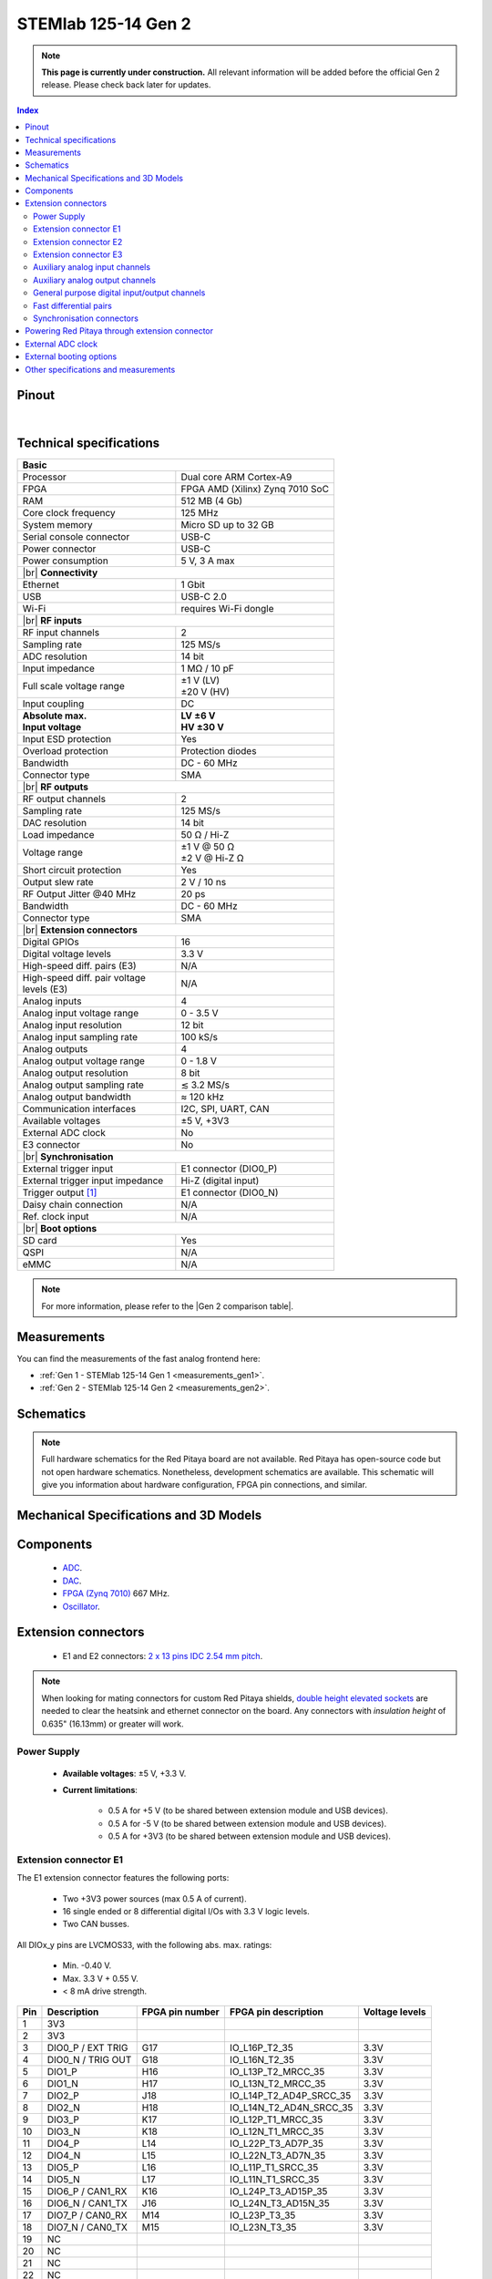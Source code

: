 .. _top_125_14_gen2:

#######################
STEMlab 125-14 Gen 2
#######################

.. note::

    **This page is currently under construction.** All relevant information will be added before the official Gen 2 release.
    Please check back later for updates.

.. TODO replace pictures

.. .. figure:: img/STEMlab-125-14.jpg
..     :width: 500


.. contents:: **Index**
    :local:
    :backlinks: none


Pinout
========

.. TODO replace pinout

.. .. figure:: img/Red_Pitaya_pinout.jpg
..     :alt: Red Pitaya pinout
..     :width: 700

|

Technical specifications
==========================

.. table::
    :widths: 40 40

    +------------------------------------+------------------------------------+
    | **Basic**                                                               |
    +====================================+====================================+
    | Processor                          | Dual core ARM Cortex-A9            |
    +------------------------------------+------------------------------------+
    | FPGA                               | FPGA AMD (Xilinx) Zynq 7010 SoC    |
    +------------------------------------+------------------------------------+
    | RAM                                | 512 MB (4 Gb)                      |
    +------------------------------------+------------------------------------+
    | Core clock frequency               | 125 MHz                            |
    +------------------------------------+------------------------------------+
    | System memory                      | Micro SD up to 32 GB               |
    +------------------------------------+------------------------------------+
    | Serial console connector           | USB-C                              |
    +------------------------------------+------------------------------------+
    | Power connector                    | USB-C                              |
    +------------------------------------+------------------------------------+
    | Power consumption                  | 5 V, 3 A max                       |
    +------------------------------------+------------------------------------+
    | |br|                                                                    |
    | **Connectivity**                                                        |
    +------------------------------------+------------------------------------+
    | Ethernet                           | 1 Gbit                             |
    +------------------------------------+------------------------------------+
    | USB                                | USB-C 2.0                          |
    +------------------------------------+------------------------------------+
    | Wi-Fi                              | requires Wi-Fi dongle              |
    +------------------------------------+------------------------------------+
    | |br|                                                                    |
    | **RF inputs**                                                           |
    +------------------------------------+------------------------------------+
    | RF input channels                  | 2                                  |
    +------------------------------------+------------------------------------+
    | Sampling rate                      | 125 MS/s                           |
    +------------------------------------+------------------------------------+
    | ADC resolution                     | 14 bit                             |
    +------------------------------------+------------------------------------+
    | Input impedance                    | 1 MΩ / 10 pF                       |
    +------------------------------------+------------------------------------+
    | Full scale voltage range           | | ±1 V (LV)                        |
    |                                    | | ±20 V (HV)                       |
    +------------------------------------+------------------------------------+
    | Input coupling                     | DC                                 |
    +------------------------------------+------------------------------------+
    | | **Absolute max.**                | | **LV ±6 V**                      |
    | | **Input voltage**                | | **HV ±30 V**                     |
    +------------------------------------+------------------------------------+
    | Input ESD protection               | Yes                                |
    +------------------------------------+------------------------------------+
    | Overload protection                | Protection diodes                  |
    +------------------------------------+------------------------------------+
    | Bandwidth                          | DC - 60 MHz                        |
    +------------------------------------+------------------------------------+
    | Connector type                     | SMA                                |
    +------------------------------------+------------------------------------+
    | |br|                                                                    |
    | **RF outputs**                                                          |
    +------------------------------------+------------------------------------+
    | RF output channels                 | 2                                  |
    +------------------------------------+------------------------------------+
    | Sampling rate                      | 125 MS/s                           |
    +------------------------------------+------------------------------------+
    | DAC resolution                     | 14 bit                             |
    +------------------------------------+------------------------------------+
    | Load impedance                     | 50 Ω / Hi-Z                        |
    +------------------------------------+------------------------------------+
    | Voltage range                      | | ±1 V @ 50 Ω                      |
    |                                    | | ±2 V @ Hi-Z Ω                    |
    +------------------------------------+------------------------------------+
    | Short circuit protection           | Yes                                |
    |                                    |                                    |
    +------------------------------------+------------------------------------+
    | Output slew rate                   | 2 V / 10 ns                        |
    +------------------------------------+------------------------------------+
    | RF Output Jitter @40 MHz           | 20 ps                              |
    +------------------------------------+------------------------------------+
    | Bandwidth                          | DC - 60 MHz                        |
    +------------------------------------+------------------------------------+
    | Connector type                     | SMA                                |
    +------------------------------------+------------------------------------+
    | |br|                                                                    |
    | **Extension connectors**                                                |
    +------------------------------------+------------------------------------+
    | Digital GPIOs                      | 16                                 |
    +------------------------------------+------------------------------------+
    | Digital voltage levels             | 3.3 V                              |
    +------------------------------------+------------------------------------+
    | High-speed diff. pairs (E3)        | N/A                                |
    +------------------------------------+------------------------------------+
    | | High-speed diff. pair voltage    | N/A                                |
    | | levels (E3)                      |                                    |
    +------------------------------------+------------------------------------+
    | Analog inputs                      | 4                                  |
    +------------------------------------+------------------------------------+
    | Analog input voltage range         | 0 - 3.5 V                          |
    +------------------------------------+------------------------------------+
    | Analog input resolution            | 12 bit                             |
    +------------------------------------+------------------------------------+
    | Analog input sampling rate         | 100 kS/s                           |
    +------------------------------------+------------------------------------+
    | Analog outputs                     | 4                                  |
    +------------------------------------+------------------------------------+
    | Analog output voltage range        | 0 - 1.8 V                          |
    +------------------------------------+------------------------------------+
    | Analog output resolution           | 8 bit                              |
    +------------------------------------+------------------------------------+
    | Analog output sampling rate        | ≲ 3.2 MS/s                         |
    +------------------------------------+------------------------------------+
    | Analog output bandwidth            | ≈ 120 kHz                          |
    +------------------------------------+------------------------------------+
    | Communication interfaces           | I2C, SPI, UART, CAN                |
    +------------------------------------+------------------------------------+
    | Available voltages                 | ±5 V, +3V3                         |
    +------------------------------------+------------------------------------+
    | External ADC clock                 | No                                 |
    +------------------------------------+------------------------------------+
    | E3 connector                       | No                                 |
    +------------------------------------+------------------------------------+
    | |br|                                                                    |
    | **Synchronisation**                                                     |
    +------------------------------------+------------------------------------+
    | External trigger input             | E1 connector (DIO0_P)              |
    +------------------------------------+------------------------------------+
    | External trigger input impedance   | Hi-Z (digital input)               |
    |                                    |                                    |
    +------------------------------------+------------------------------------+
    | Trigger output [#f1]_              | E1 connector (DIO0_N)              |
    +------------------------------------+------------------------------------+
    | Daisy chain connection             | N/A                                |
    |                                    |                                    |
    +------------------------------------+------------------------------------+
    | Ref. clock input                   | N/A                                |
    +------------------------------------+------------------------------------+
    | |br|                                                                    |
    | **Boot options**                                                        |
    +------------------------------------+------------------------------------+
    | SD card                            | Yes                                |
    +------------------------------------+------------------------------------+
    | QSPI                               | N/A                                |
    +------------------------------------+------------------------------------+
    | eMMC                               | N/A                                |
    +------------------------------------+------------------------------------+

.. note::
    
    For more information, please refer to the |Gen 2 comparison table|.

.. |br| raw:: html

    <br/>


Measurements
=================

You can find the measurements of the fast analog frontend here:

* :ref:`Gen 1 - STEMlab 125-14 Gen 1 <measurements_gen1>`.
* :ref:`Gen 2 - STEMlab 125-14 Gen 2 <measurements_gen2>`.


.. _schematics_125_14_gen2:

Schematics
============

.. TODO add schematics


.. note::

    Full hardware schematics for the Red Pitaya board are not available. Red Pitaya has open-source code but not open hardware schematics. Nonetheless, development schematics are available. This schematic will give you information about hardware configuration, FPGA pin connections, and similar.


Mechanical Specifications and 3D Models
========================================

.. TODO add schematics and 3D models


Components
===========

    * `ADC <https://www.analog.com/en/products/ltc2145-14.html>`_.
    * `DAC <https://www.analog.com/en/products/AD9767.html>`_.
    * `FPGA (Zynq 7010) <https://docs.amd.com/v/u/en-US/ds190-Zynq-7000-Overview>`_ 667 MHz.
    * `Oscillator <https://support.epson.biz/td/api/doc_check.php?dl=brief_SG3225VAN&lang=en>`_.

.. TODO Texas instruments and Analog devices components


Extension connectors
======================

    * E1 and E2 connectors: `2 x 13 pins IDC 2.54 mm pitch <https://www.digikey.com/en/products/detail/adam-tech/BHR-26-VUA/9832284>`_.

.. note::

    When looking for mating connectors for custom Red Pitaya shields, `double height elevated sockets <https://www.digikey.com/en/products/detail/samtec-inc/ESW-113-33-T-D/6693225>`_ are needed to clear the heatsink and ethernet connector on the board.
    Any connectors with *insulation height* of 0.635" (16.13mm) or greater will work.


Power Supply
--------------

    * **Available voltages**: ±5 V, +3.3 V.
    * **Current limitations**:

        * 0.5 A for +5 V (to be shared between extension module and USB devices).
        * 0.5 A for -5 V (to be shared between extension module and USB devices).
        * 0.5 A for +3V3 (to be shared between extension module and USB devices).

.. TODO add voltage limitations

Extension connector E1
------------------------

The E1 extension connector features the following ports:

    * Two +3V3 power sources (max 0.5 A of current).
    * 16 single ended or 8 differential digital I/Os with 3.3 V logic levels.
    * Two CAN busses.

    .. TODO current limits!

All DIOx_y pins are LVCMOS33, with the following abs. max. ratings:

    * Min. -0.40 V.
    * Max. 3.3 V + 0.55 V.
    * < 8 mA drive strength.
        
+-----+-----------------------+-------------------+-----------------------------------------------+----------------+
| Pin | Description           | FPGA pin number   | FPGA pin description                          | Voltage levels |
+=====+=======================+===================+===============================================+================+
| 1   | 3V3                   |                   |                                               |                |
+-----+-----------------------+-------------------+-----------------------------------------------+----------------+
| 2   | 3V3                   |                   |                                               |                |
+-----+-----------------------+-------------------+-----------------------------------------------+----------------+
| 3   | DIO0_P / EXT TRIG     | G17               | IO_L16P_T2_35                                 | 3.3V           |
+-----+-----------------------+-------------------+-----------------------------------------------+----------------+
| 4   | DIO0_N / TRIG OUT     | G18               | IO_L16N_T2_35                                 | 3.3V           |
+-----+-----------------------+-------------------+-----------------------------------------------+----------------+
| 5   | DIO1_P                | H16               | IO_L13P_T2_MRCC_35                            | 3.3V           |
+-----+-----------------------+-------------------+-----------------------------------------------+----------------+
| 6   | DIO1_N                | H17               | IO_L13N_T2_MRCC_35                            | 3.3V           |
+-----+-----------------------+-------------------+-----------------------------------------------+----------------+
| 7   | DIO2_P                | J18               | IO_L14P_T2_AD4P_SRCC_35                       | 3.3V           |
+-----+-----------------------+-------------------+-----------------------------------------------+----------------+
| 8   | DIO2_N                | H18               | IO_L14N_T2_AD4N_SRCC_35                       | 3.3V           |
+-----+-----------------------+-------------------+-----------------------------------------------+----------------+
| 9   | DIO3_P                | K17               | IO_L12P_T1_MRCC_35                            | 3.3V           |
+-----+-----------------------+-------------------+-----------------------------------------------+----------------+
| 10  | DIO3_N                | K18               | IO_L12N_T1_MRCC_35                            | 3.3V           |
+-----+-----------------------+-------------------+-----------------------------------------------+----------------+
| 11  | DIO4_P                | L14               | IO_L22P_T3_AD7P_35                            | 3.3V           |
+-----+-----------------------+-------------------+-----------------------------------------------+----------------+
| 12  | DIO4_N                | L15               | IO_L22N_T3_AD7N_35                            | 3.3V           |
+-----+-----------------------+-------------------+-----------------------------------------------+----------------+
| 13  | DIO5_P                | L16               | IO_L11P_T1_SRCC_35                            | 3.3V           |
+-----+-----------------------+-------------------+-----------------------------------------------+----------------+
| 14  | DIO5_N                | L17               | IO_L11N_T1_SRCC_35                            | 3.3V           |
+-----+-----------------------+-------------------+-----------------------------------------------+----------------+
| 15  | DIO6_P / CAN1_RX      | K16               | IO_L24P_T3_AD15P_35                           | 3.3V           |
+-----+-----------------------+-------------------+-----------------------------------------------+----------------+
| 16  | DIO6_N / CAN1_TX      | J16               | IO_L24N_T3_AD15N_35                           | 3.3V           |
+-----+-----------------------+-------------------+-----------------------------------------------+----------------+
| 17  | DIO7_P / CAN0_RX      | M14               | IO_L23P_T3_35                                 | 3.3V           |
+-----+-----------------------+-------------------+-----------------------------------------------+----------------+
| 18  | DIO7_N / CAN0_TX      | M15               | IO_L23N_T3_35                                 | 3.3V           |
+-----+-----------------------+-------------------+-----------------------------------------------+----------------+
| 19  | NC                    |                   |                                               |                |
+-----+-----------------------+-------------------+-----------------------------------------------+----------------+
| 20  | NC                    |                   |                                               |                |
+-----+-----------------------+-------------------+-----------------------------------------------+----------------+
| 21  | NC                    |                   |                                               |                |
+-----+-----------------------+-------------------+-----------------------------------------------+----------------+
| 22  | NC                    |                   |                                               |                |
+-----+-----------------------+-------------------+-----------------------------------------------+----------------+
| 23  | NC                    |                   |                                               |                |
+-----+-----------------------+-------------------+-----------------------------------------------+----------------+
| 24  | NC                    |                   |                                               |                |
+-----+-----------------------+-------------------+-----------------------------------------------+----------------+
| 25  | GND                   |                   |                                               |                |
+-----+-----------------------+-------------------+-----------------------------------------------+----------------+
| 26  | GND                   |                   |                                               |                |
+-----+-----------------------+-------------------+-----------------------------------------------+----------------+


.. note::
        
    To change the functionality of DIO6_P, DIO6_N, DIO7_P and DIO7_N from GPIO to CAN, please modify the **housekeeping** register value at **address 0x34**. For further details, please refer to the :ref:`FPGA register section <fpga_registers>`.
        
    The change can also be performed with the appropriate SCPI or API command. Please refer to the :ref:`CAN commands section <commands_can>` for further details.



Extension connector E2
------------------------

The E2 extension connector features the following ports:

    * ±5 V power sources (max 3 A of current per port).
    * SPI, UART, I2C communication interfaces.
    * 4 slow ADCs.
    * 4 slow DACs (PWM).

+-----+-----------------------+-------------------+-----------------------------------------------+----------------+
| Pin | Description           | FPGA pin number   | FPGA pin description                          | Voltage levels |
+=====+=======================+===================+===============================================+================+
| 1   | +5 V                  |                   |                                               |                |
+-----+-----------------------+-------------------+-----------------------------------------------+----------------+
| 2   | -5 V                  |                   |                                               |                |
+-----+-----------------------+-------------------+-----------------------------------------------+----------------+
| 3   | SPI (MOSI)            | E9                | PS_MIO10_500                                  | 3.3 V          |
+-----+-----------------------+-------------------+-----------------------------------------------+----------------+
| 4   | SPI (MISO)            | C6                | PS_MIO11_500                                  | 3.3 V          |
+-----+-----------------------+-------------------+-----------------------------------------------+----------------+
| 5   | SPI (SCK)             | D9                | PS_MIO12_500                                  | 3.3 V          |
+-----+-----------------------+-------------------+-----------------------------------------------+----------------+
| 6   | SPI (CS)              | E8                | PS_MIO13_500                                  | 3.3 V          |
+-----+-----------------------+-------------------+-----------------------------------------------+----------------+
| 7   | UART (TX)             | D5                | PS_MIO8_500                                   | 3.3 V          |
+-----+-----------------------+-------------------+-----------------------------------------------+----------------+
| 8   | UART (RX)             | B5                | PS_MIO9_500                                   | 3.3 V          |
+-----+-----------------------+-------------------+-----------------------------------------------+----------------+
| 9   | I2C (SCL)             | B13               | PS_MIO50_501                                  | 3.3 V          |
+-----+-----------------------+-------------------+-----------------------------------------------+----------------+
| 10  | I2C (SDA)             | B9                | PS_MIO51_501                                  | 3.3 V          |
+-----+-----------------------+-------------------+-----------------------------------------------+----------------+
| 11  | Ext com. mode (AIN)   |                   |                                               | Ext. GND       |
+-----+-----------------------+-------------------+-----------------------------------------------+----------------+
| 12  | GND                   |                   |                                               |                |
+-----+-----------------------+-------------------+-----------------------------------------------+----------------+
| 13  | Analog Input 0        | B19, A20          | IO_L2P_T0_AD8P_35, IO_L2N_T0_AD8N_35          | 0-3.5 V        |
+-----+-----------------------+-------------------+-----------------------------------------------+----------------+
| 14  | Analog Input 1        | C20, B20          | IO_L1P_T0_AD0P_35, IO_L1N_T0_AD0N_35          | 0-3.5 V        |
+-----+-----------------------+-------------------+-----------------------------------------------+----------------+
| 15  | Analog Input 2        | E17, D18          | IO_L3P_T0_DQS_AD1P_35, IO_L3N_T0_DQS_AD1N_35  | 0-3.5 V        |
+-----+-----------------------+-------------------+-----------------------------------------------+----------------+
| 16  | Analog Input 3        | E18, E19          | IO_L5P_T0_AD9P_35, IO_L5N_T0_AD9N_35          | 0-3.5 V        |
+-----+-----------------------+-------------------+-----------------------------------------------+----------------+
| 17  | Analog Output 0       | T10               | IO_L1N_T0_34                                  | 0-1.8 V        |
+-----+-----------------------+-------------------+-----------------------------------------------+----------------+
| 18  | Analog Output 1       | T11               | IO_L1P_T0_34                                  | 0-1.8 V        |
+-----+-----------------------+-------------------+-----------------------------------------------+----------------+
| 19  | Analog Output 2       | P15               | IO_L24P_T3_34                                 | 0-1.8 V        |
+-----+-----------------------+-------------------+-----------------------------------------------+----------------+
| 20  | Analog Output 3       | U13               | IO_L3P_T0_DQS_PUDC_B_34                       | 0-1.8 V        |
+-----+-----------------------+-------------------+-----------------------------------------------+----------------+
| 21  | GND                   |                   |                                               |                |
+-----+-----------------------+-------------------+-----------------------------------------------+----------------+
| 22  | GND                   |                   |                                               |                |
+-----+-----------------------+-------------------+-----------------------------------------------+----------------+
| 23  | NC                    |                   |                                               |                |
+-----+-----------------------+-------------------+-----------------------------------------------+----------------+
| 24  | NC                    |                   |                                               |                |
+-----+-----------------------+-------------------+-----------------------------------------------+----------------+
| 25  | GND                   |                   |                                               |                |
+-----+-----------------------+-------------------+-----------------------------------------------+----------------+
| 26  | GND                   |                   |                                               |                |
+-----+-----------------------+-------------------+-----------------------------------------------+----------------+


The pinout of the extension connectors is shown in the figure below.

.. .. figure:: img/Red_Pitaya_pinout.jpg
..     :width: 700
..     :align: center

|


Extension connector E3
-------------------------

The E3 extension connector is available on |STEMlab 125-14 Pro Gen 2| and |STEMlab 125-14 Pro Z7020 Gen 2| boards only.


Auxiliary analog input channels
--------------------------------

+--------------------------+----------------------------------+
| Number of channels       | 4                                |
+--------------------------+----------------------------------+
| ADC resolution           | 12 bits                          |
+--------------------------+----------------------------------+
| Sampling rate            | 100 kS/s [#f2]_                  |
+--------------------------+----------------------------------+
| Input filter bandwidth   | 120 kHz                          |
+--------------------------+----------------------------------+
| Input voltage range      | 0 - 3.5 V                        |
+--------------------------+----------------------------------+
| Input coupling           | DC                               |
+--------------------------+----------------------------------+
| Connector                | Pins 13, 14, 15, 16 on           |
|                          | |E2|                             |
+--------------------------+----------------------------------+



Auxiliary analog output channels 
---------------------------------

+--------------------------+----------------------------------+
| Number of channels       | 4                                |
+--------------------------+----------------------------------+
| Output resolution        | 8 bits                           |
+--------------------------+----------------------------------+
| Sampling rate            | ≲ 3.2 MS/s                       |
+--------------------------+----------------------------------+
| Output filter bandwidth  | 200 kHz                          |
+--------------------------+----------------------------------+
| Output voltage range     | 0 - 1.8 V                        |
+--------------------------+----------------------------------+
| Output coupling          | DC                               |
+--------------------------+----------------------------------+
| Output type              | Low pass filtered PWM [#f3]_     |
+--------------------------+----------------------------------+
| PWM time resolution      | 8 ns (1/125 MHz)                 |
+--------------------------+----------------------------------+
| Connector                | Pins 17, 18, 19, 20 on           |
|                          | |E2|                             |
+--------------------------+----------------------------------+


General purpose digital input/output channels
----------------------------------------------

+--------------------------+----------------------------------+
| Number of GPIOs          | 16                               |
+--------------------------+----------------------------------+
| Digital voltage level    | 3.3 V                            |
+--------------------------+----------------------------------+
| Abs. min. voltage        | -0.40 V                          |
+--------------------------+----------------------------------+
| Abs. max. voltage        | 3.3 V + 0.55 V                   |
+--------------------------+----------------------------------+
| Current limitation       | < 8 mA drive strength            |
+--------------------------+----------------------------------+
| Direction                | Configurable                     |
+--------------------------+----------------------------------+
| Time resolution          | 8 ns (1/125 MHz)                 |
+--------------------------+----------------------------------+
| Location                 | |E1|                             |
+--------------------------+----------------------------------+


Fast differential pairs
---------------------------

The fast differential pairs are available on |STEMlab 125-14 Pro Z7020 Gen 2| board only.


Synchronisation connectors
---------------------------

The synchronisation connectors are available on |STEMlab 125-14 Pro Gen 2| and |STEMlab 125-14 Pro Z7020 Gen 2| boards only.


Powering Red Pitaya through extension connector
================================================

Red Pitaya boards can be powered through the +5V pin (pin 1) of the extension |E2|.

+--------------------------+----------------------------------+
| **External power specifications**                           |
+--------------------------+----------------------------------+
| Power supply voltage     | 5 V, 3.0 A (max)                 |
+--------------------------+----------------------------------+
| Power supply type        | DC                               |
+--------------------------+----------------------------------+
| Abs. max. voltage        | 5.5 V (max)                      |
+--------------------------+----------------------------------+
| Abs. min. voltage        | 4.5 V (min)                      |
+--------------------------+----------------------------------+

The +5V pin features a 3.0 A PTC resetable fuse, which protects the board from overcurrent. The fuse is located on the PCB, near the extension |E2|.


External ADC clock
===================

The external ADC clock is available on |STEMlab 125-14 Pro Gen 2| and |STEMlab 125-14 Pro Z7020 Gen 2| boards only.


External booting options
==========================

External QSPI and eMMC booting is available on |STEMlab 125-14 Pro Gen 2| and |STEMlab 125-14 Pro Z7020 Gen 2| boards only.


Other specifications and measurements
=============================================

For all other specifications and measurements please refer to the commmon |Gen 2 hardware specs|.

.. note::

    The information provided by Red Pitaya d.o.o. is believed to be accurate and reliable. However, no liability is accepted for its use. Please note that the contents may be subject to change without prior notice. 




.. rubric:: Footnotes

.. [#f1]  See the :ref:`Click Shield synchronisation section <click_shield>` and :ref:`Click Shield synchronisation examples <examples_multiboard_sync>`.
.. [#f2] The default software enables sampling at a CPU-dependent speed. To acquire data at a 100 kS/s rate, additional FPGA processing must be implemented.
.. [#f3] The output is passed through a first-order low-pass filter. Should additional filtering be required, this can be applied externally in line with the specific requirements of the application.  



.. substitutions

.. |E1| replace:: :ref:`E1 connector <E1_gen2>`
.. |E2| replace:: :ref:`E2 connector <E2_gen2>`
.. |E3| replace:: :ref:`E3 connector <E3_gen2>`
.. |Gen 2 hardware specs| replace:: :ref:`Gen 2 hardware specifications <hw_specs_gen2>`
.. |Gen 2 comparison table| replace:: :ref:`Gen 2 board comparison table <rp-board-comp-gen2>`
.. |STEMlab 125-14 Pro Gen 2| replace:: :ref:`STEMlab 125-14 Pro Gen 2 <top_125_14_pro_gen2>`
.. |STEMlab 125-14 Pro Z7020 Gen 2| replace:: :ref:`STEMlab 125-14 Pro Z7020 Gen 2 <top_125_14_pro_z7020_gen2>`

.. :xref:`NB6172_datasheet`
